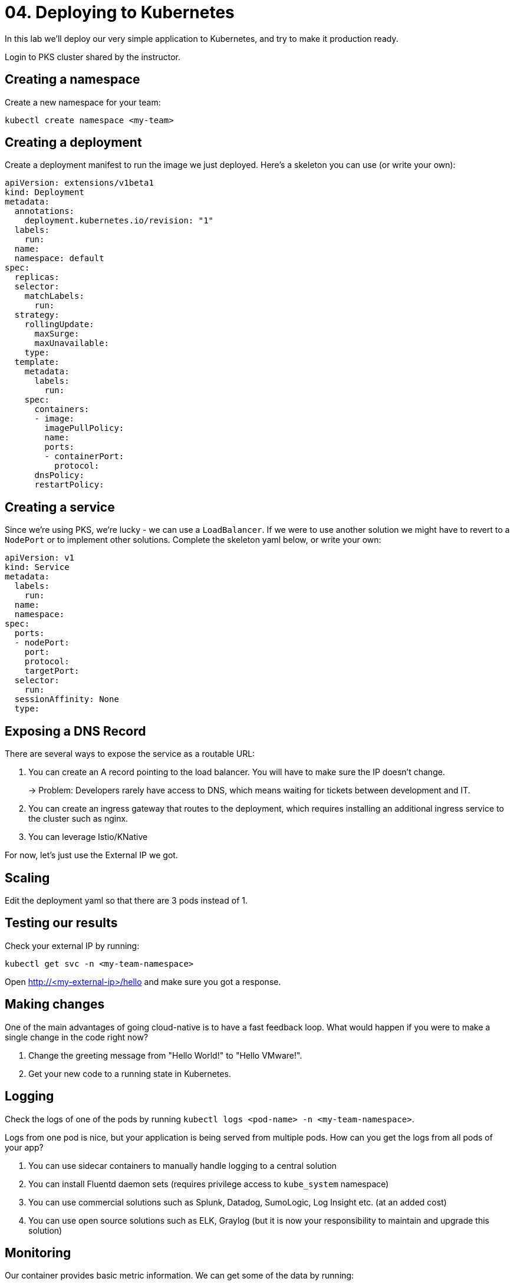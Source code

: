 = 04. Deploying to Kubernetes
In this lab we'll deploy our very simple application to Kubernetes, and try to make it production ready.

Login to PKS cluster shared by the instructor.

== Creating a namespace

Create a new namespace for your team:

[source,bash]
---------------------------------------------------------------------
kubectl create namespace <my-team>
---------------------------------------------------------------------


== Creating a deployment

Create a deployment manifest to run the image we just deployed. Here's a skeleton you can use (or write your own):

[source,yml]
---------------------------------------------------------------------
apiVersion: extensions/v1beta1
kind: Deployment
metadata:
  annotations:
    deployment.kubernetes.io/revision: "1"
  labels:
    run:
  name:
  namespace: default
spec:
  replicas:
  selector:
    matchLabels:
      run:
  strategy:
    rollingUpdate:
      maxSurge:
      maxUnavailable:
    type:
  template:
    metadata:
      labels:
        run:
    spec:
      containers:
      - image:
        imagePullPolicy:
        name:
        ports:
        - containerPort:
          protocol:
      dnsPolicy:
      restartPolicy:
---------------------------------------------------------------------

== Creating a service

Since we're using PKS, we're lucky - we can use a `LoadBalancer`. If we were to use another solution we might have to revert to a `NodePort` or to implement other solutions.
Complete the skeleton yaml below, or write your own:

[source,yml]
---------------------------------------------------------------------
apiVersion: v1
kind: Service
metadata:
  labels:
    run:
  name:
  namespace:
spec:
  ports:
  - nodePort:
    port:
    protocol:
    targetPort:
  selector:
    run:
  sessionAffinity: None
  type:
---------------------------------------------------------------------

== Exposing a DNS Record

There are several ways to expose the service as a routable URL:

. You can create an A record pointing to the load balancer. You will have to make sure the IP doesn't change.
+
-> Problem: Developers rarely have access to DNS, which means waiting for tickets between development and IT.
. You can create an ingress gateway that routes to the deployment, which requires installing an additional ingress service to the cluster such as nginx.
. You can leverage Istio/KNative

For now, let's just use the External IP we got.

== Scaling

Edit the deployment yaml so that there are 3 pods instead of 1.

== Testing our results

Check your external IP by running:

[source,bash]
---------------------------------------------------------------------
kubectl get svc -n <my-team-namespace>
---------------------------------------------------------------------

Open http://<my-external-ip>/hello and make sure you got a response.

== Making changes

One of the main advantages of going cloud-native is to have a fast feedback loop.
What would happen if you were to make a single change in the code right now?

. Change the greeting message from "Hello World!" to "Hello VMware!".
. Get your new code to a running state in Kubernetes.

== Logging

Check the logs of one of the pods by running `kubectl logs <pod-name> -n <my-team-namespace>`.

Logs from one pod is nice, but your application is being served from multiple pods.
How can you get the logs from all pods of your app?

. You can use sidecar containers to manually handle logging to a central solution
. You can install Fluentd daemon sets (requires privilege access to `kube_system` namespace)
. You can use commercial solutions such as Splunk, Datadog, SumoLogic, Log Insight etc. (at an added cost)
. You can use open source solutions such as ELK, Graylog (but it is now your responsibility to maintain and upgrade this solution)

== Monitoring

Our container provides basic metric information. We can get some of the data by running:

[source,bash]
---------------------------------------------------------------------
kubectl describe pod <my-pod> -n <my-team-namespace>
---------------------------------------------------------------------

But this will only give us information on a specific pod. What about connections between pods or deployments?
How can we find our own metrics that we expose via actuator? We can query the _/actuator_ URL but this will only give a response from _one_ of the pods.

. You can use commercial solutions such as SysDig, Dynatrace, NewRelic, Wavefront (at an added cost)
. You can use open source solutions such as Kibana, Prometheus, Grafana (but it is your responsibility to maintain and upgrade them)

== The bottom line: If you got all of the requirements above working well, congradulations - you built your own platform on top of Kubernetes!

image::images/k8s1.jpg[]
image::images/k8s2.jpg[]
image::images/k8s3.jpg[]
